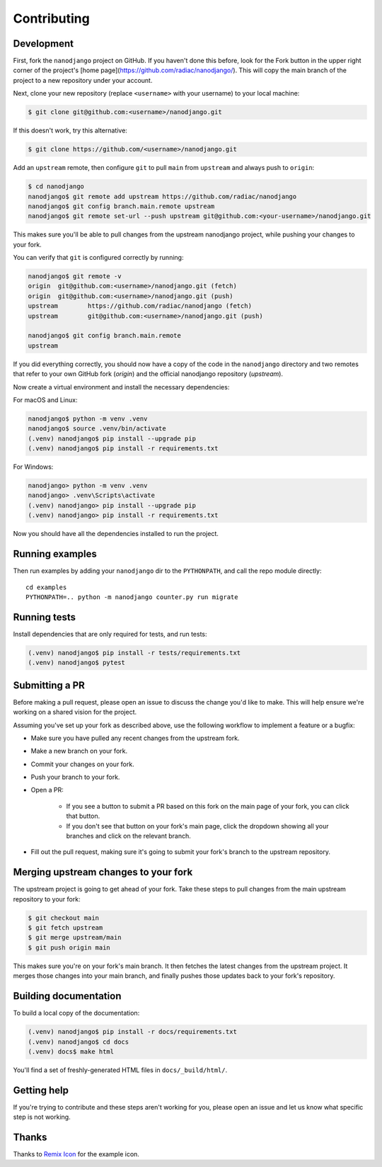 ============
Contributing
============

Development
===========

First, fork the ``nanodjango`` project on GitHub. If you haven't done this before, look for the Fork button in the upper right corner of the project's [home page](https://github.com/radiac/nanodjango/). This will copy the main branch of the project to a new repository under your account.

Next, clone your new repository (replace ``<username>`` with your username) to your local machine:

.. code-block:: bash

    $ git clone git@github.com:<username>/nanodjango.git

If this doesn't work, try this alternative:

.. code-block:: bash

    $ git clone https://github.com/<username>/nanodjango.git

Add an ``upstream`` remote, then configure ``git`` to pull ``main`` from ``upstream`` and always push to ``origin``:

.. code-block:: bash

    $ cd nanodjango
    nanodjango$ git remote add upstream https://github.com/radiac/nanodjango
    nanodjango$ git config branch.main.remote upstream
    nanodjango$ git remote set-url --push upstream git@github.com:<your-username>/nanodjango.git

This makes sure you'll be able to pull changes from the upstream nanodjango project, while pushing your changes to your fork.

You can verify that ``git`` is configured correctly by running:

.. code-block:: bash

    nanodjango$ git remote -v
    origin  git@github.com:<username>/nanodjango.git (fetch)
    origin  git@github.com:<username>/nanodjango.git (push)
    upstream        https://github.com/radiac/nanodjango (fetch)
    upstream        git@github.com:<username>/nanodjango.git (push)

    nanodjango$ git config branch.main.remote
    upstream

If you did everything correctly, you should now have a copy of the code in the ``nanodjango`` directory and two remotes that refer to your own GitHub fork (`origin`) and the official nanodjango repository (`upstream`).

Now create a virtual environment and install the necessary dependencies:

For macOS and Linux:

.. code-block:: bash

    nanodjango$ python -m venv .venv
    nanodjango$ source .venv/bin/activate
    (.venv) nanodjango$ pip install --upgrade pip
    (.venv) nanodjango$ pip install -r requirements.txt

For Windows:

.. code-block::

    nanodjango> python -m venv .venv
    nanodjango> .venv\Scripts\activate
    (.venv) nanodjango> pip install --upgrade pip
    (.venv) nanodjango> pip install -r requirements.txt
    
Now you should have all the dependencies installed to run the project.

Running examples
================

Then run examples by adding your ``nanodjango`` dir to the ``PYTHONPATH``, and call
the repo module directly::

    cd examples
    PYTHONPATH=.. python -m nanodjango counter.py run migrate

Running tests
=============

Install dependencies that are only required for tests, and run tests:

.. code-block:: bash

    (.venv) nanodjango$ pip install -r tests/requirements.txt
    (.venv) nanodjango$ pytest

Submitting a PR
===============

Before making a pull request, please open an issue to discuss the change you'd like to make. This will help ensure we're working on a shared vision for the project.

Assuming you've set up your fork as described above, use the following workflow to implement a feature or a bugfix:

* Make sure you have pulled any recent changes from the upstream fork.
* Make a new branch on your fork.
* Commit your changes on your fork.
* Push your branch to your fork.
* Open a PR:

    * If you see a button to submit a PR based on this fork on the main page of your fork, you can click that button.
    * If you don't see that button on your fork's main page, click the dropdown showing all your branches and click on the relevant branch.
* Fill out the pull request, making sure it's going to submit your fork's branch to the upstream repository.

Merging upstream changes to your fork
=====================================

The upstream project is going to get ahead of your fork. Take these steps to pull changes from the main upstream repository to your fork:

.. code-block:: bash

    $ git checkout main
    $ git fetch upstream
    $ git merge upstream/main
    $ git push origin main

This makes sure you're on your fork's main branch. It then fetches the latest changes from the upstream project. It merges those changes into your main branch, and finally pushes those updates back to your fork's repository.

Building documentation
======================

To build a local copy of the documentation:

.. code-block:: bash

    (.venv) nanodjango$ pip install -r docs/requirements.txt
    (.venv) nanodjango$ cd docs
    (.venv) docs$ make html

You'll find a set of freshly-generated HTML files in ``docs/_build/html/``.

Getting help
============

If you're trying to contribute and these steps aren't working for you, please open an issue and let us know what specific step is not working.

Thanks
======

Thanks to `Remix Icon <https://remixicon.com/>`_ for the example icon.
